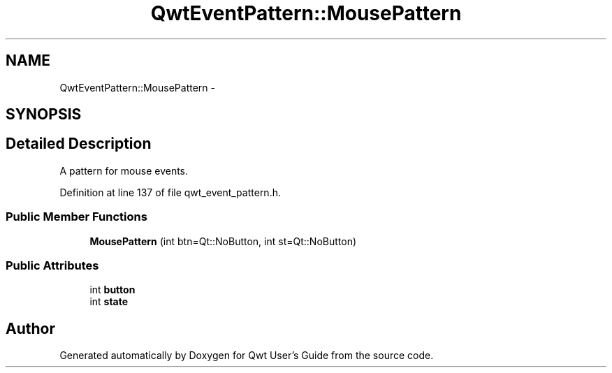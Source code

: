 .TH "QwtEventPattern::MousePattern" 3 "26 Feb 2007" "Version 5.0.1" "Qwt User's Guide" \" -*- nroff -*-
.ad l
.nh
.SH NAME
QwtEventPattern::MousePattern \- 
.SH SYNOPSIS
.br
.PP
.SH "Detailed Description"
.PP 
A pattern for mouse events. 
.PP
Definition at line 137 of file qwt_event_pattern.h.
.SS "Public Member Functions"

.in +1c
.ti -1c
.RI "\fBMousePattern\fP (int btn=Qt::NoButton, int st=Qt::NoButton)"
.br
.in -1c
.SS "Public Attributes"

.in +1c
.ti -1c
.RI "int \fBbutton\fP"
.br
.ti -1c
.RI "int \fBstate\fP"
.br
.in -1c

.SH "Author"
.PP 
Generated automatically by Doxygen for Qwt User's Guide from the source code.
